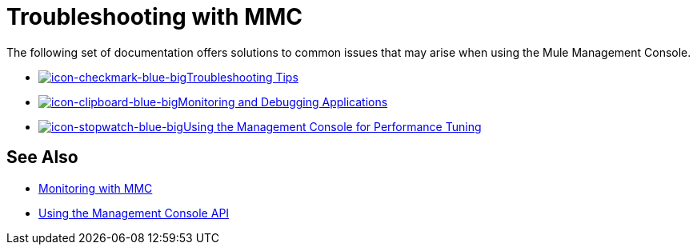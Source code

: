 = Troubleshooting with MMC
:keywords: mmc, debug, install, troubleshoot

The following set of documentation offers solutions to common issues that may arise when using the Mule Management Console.

* link:/mule-management-console/v/3.6/using-the-management-console-for-performance-tuning[image:icon-checkmark-blue-big.png[icon-checkmark-blue-big]Troubleshooting Tips]

* link:/mule-management-console/v/3.6/using-the-management-console-for-performance-tuning[image:icon-clipboard-blue-big.png[icon-clipboard-blue-big]Monitoring and Debugging Applications]

* link:/mule-management-console/v/3.6/using-the-management-console-for-performance-tuning[image:icon-stopwatch-blue-big.png[icon-stopwatch-blue-big]Using the Management Console for Performance Tuning]

== See Also

*  link:/mule-management-console/v/3.6/monitoring-with-mmc[Monitoring with MMC]
*  link:/mule-management-console/v/3.6/using-the-management-console-api[Using the Management Console API]
